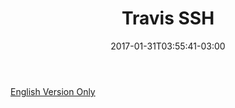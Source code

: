 #+TITLE: Travis SSH
#+DATE: 2017-01-31T03:55:41-03:00
#+DRAFT: nil
#+TAGS[]: nil, nil
#+DESCRIPTION: How to use SSH inside Travis

[[../../../blog/travis-ssh/][English Version Only]]

#  LocalWords:  travis ssh description PUBLISHDATE UFRGS ECMA LocalWords
